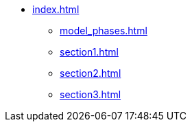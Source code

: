 * xref:index.adoc[]
** xref:model_phases.adoc[]
** xref:section1.adoc[]
** xref:section2.adoc[]
** xref:section3.adoc[]

